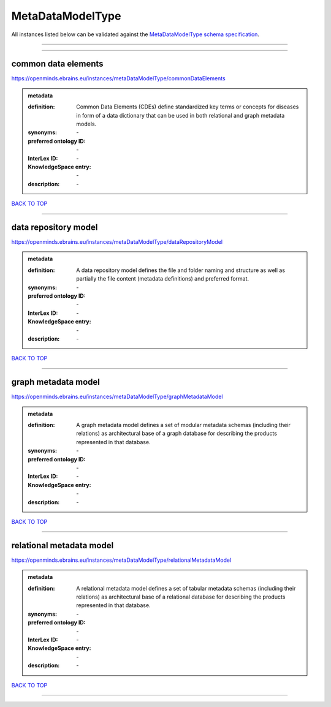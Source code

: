 #################
MetaDataModelType
#################

All instances listed below can be validated against the `MetaDataModelType schema specification <https://openminds-documentation.readthedocs.io/en/latest/specifications/controlledTerms/metaDataModelType.html>`_.

------------

------------

common data elements
--------------------

https://openminds.ebrains.eu/instances/metaDataModelType/commonDataElements

.. admonition:: metadata

   :definition: Common Data Elements (CDEs) define standardized key terms or concepts for diseases in form of a data dictionary that can be used in both relational and graph metadata models.
   :synonyms: \-
   :preferred ontology ID: \-
   :InterLex ID: \-
   :KnowledgeSpace entry: \-
   :description: \-

`BACK TO TOP <metaDataModelType_>`_

------------

data repository model
---------------------

https://openminds.ebrains.eu/instances/metaDataModelType/dataRepositoryModel

.. admonition:: metadata

   :definition: A data repository model defines the file and folder naming and structure as well as partially the file content (metadata definitions) and preferred format.
   :synonyms: \-
   :preferred ontology ID: \-
   :InterLex ID: \-
   :KnowledgeSpace entry: \-
   :description: \-

`BACK TO TOP <metaDataModelType_>`_

------------

graph metadata model
--------------------

https://openminds.ebrains.eu/instances/metaDataModelType/graphMetadataModel

.. admonition:: metadata

   :definition: A graph metadata model defines a set of modular metadata schemas (including their relations) as architectural base of a graph database for describing the products represented in that database.
   :synonyms: \-
   :preferred ontology ID: \-
   :InterLex ID: \-
   :KnowledgeSpace entry: \-
   :description: \-

`BACK TO TOP <metaDataModelType_>`_

------------

relational metadata model
-------------------------

https://openminds.ebrains.eu/instances/metaDataModelType/relationalMetadataModel

.. admonition:: metadata

   :definition: A relational metadata model defines a set of tabular metadata schemas (including their relations) as architectural base of a relational database for describing the products represented in that database.
   :synonyms: \-
   :preferred ontology ID: \-
   :InterLex ID: \-
   :KnowledgeSpace entry: \-
   :description: \-

`BACK TO TOP <metaDataModelType_>`_

------------

